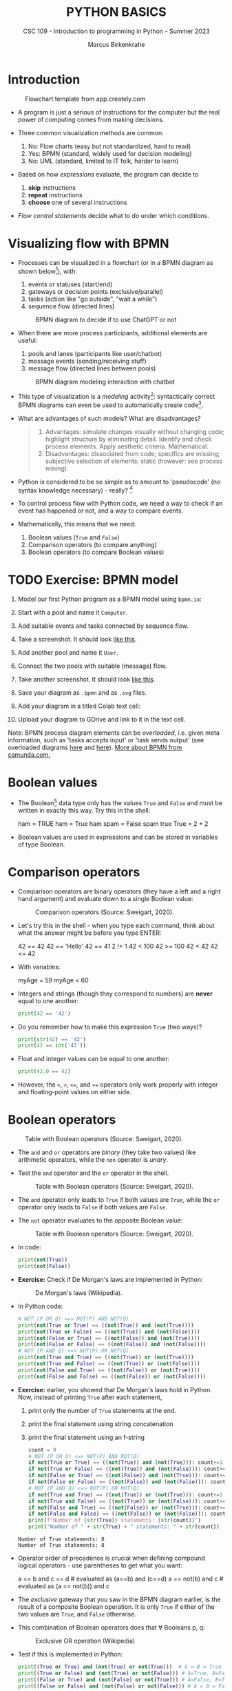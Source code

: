 #+TITLE:PYTHON BASICS
#+AUTHOR: Marcus Birkenkrahe
#+SUBTITLE: CSC 109 - Introduction to programming in Python - Summer 2023
#+STARTUP: overview hideblocks indent inlineimages
#+PROPERTY: header-args:python :results output :exports both :session *Python*
* Introduction
#+attr_latex: :width 400px
#+caption: Flowchart template from app.creately.com
[[../img/py_flowchart.png]]

- A program is just a serious of instructions for the computer but the
  real power of computing comes from making decisions.

- Three common visualization methods are common:
  1) No: Flow charts (easy but not standardized, hard to read)
  2) Yes: BPMN (standard, widely used for decision modeling)
  3) No: UML (standard, limited to IT folk, harder to learn)
  
- Based on how /expressions/ evaluate, the program can decide to
  1) *skip* instructions
  2) *repeat* instructions
  3) *choose* one of several instructions

- /Flow control statements/ decide what to do under which conditions.

* Visualizing flow with BPMN

- Processes can be visualized in a flowchart (or in a BPMN diagram as
  shown below[fn:1]), with:
  1) events or statuses (start/end)
  2) gateways or decision points (exclusive/parallel)
  3) tasks (action like "go outside", "wait a while")
  4) sequence flow (directed lines)
  #+attr_latex: :width 400px
  #+caption: BPMN diagram to decide if to use ChatGPT or not
  [[../img/py_chatbot_1.png]]

- When there are more process participants, additional elements are
  useful:
  1) pools and lanes (participants like user/chatbot)
  2) message events (sending/receiving stuff)
  3) message flow (directed lines between pools)
  #+attr_latex: :width 400px
  #+caption: BPMN diagram modeling interaction with chatbot
  [[../img/py_chatbot_2.png]]

- This type of visualization is a /modeling/ activity[fn:2]:
  syntactically correct BPMN diagrams can even be used to
  automatically create code[fn:3].

- What are advantages of such models? What are disadvantages?
  #+begin_quote
  1. Advantages: simulate changes visually without changing code;
     highlight structure by eliminating detail. Identify and check
     process elements. Apply aesthetic criteria. Mathematical.
  2. Disadvantages: dissociated from code; specifics are missing;
     subjective selection of elements; static (however: see process
     mining).
  #+end_quote

- Python is considered to be so simple as to amount to 'pseudocode'
  (no syntax knowledge necessary) - really? [fn:5]
  #+attr_latex: :width 400px
  [[../img/2_complex.png]]
  
- To control process flow with Python code, we need a way to check if
  an event has happened or not, and a way to compare events.

- Mathematically, this means that we need:
  1) Boolean values (~True~ and ~False~)
  2) Comparison operators (to compare anything)
  3) Boolean operators (to compare Boolean values)

* TODO Exercise: BPMN model

1) Model our first Python program as a BPMN model using ~bpmn.io~:
   #+attr_latex: :width 300px
   [[../img/bpmn1.png]]  [[../img/bpmn2.png]]
   
2) Start with a pool and name it ~Computer~.
3) Add suitable events and tasks connected by sequence flow.
4) Take a screenshot. It should look [[https://github.com/birkenkrahe/admin/blob/main/RoamNotes/img/py_first.png][like this]].
5) Add another pool and name it ~User~.
6) Connect the two pools with suitable (message) flow.
7) Take another screenshot. It should look [[https://github.com/birkenkrahe/admin/blob/main/RoamNotes/img/py_first_user.png][like this]].
8) Save your diagram as ~.bpmn~ and as ~.svg~ files.
9) Add your diagram in a titled Colab text cell:
   #+attr_latex: :width 400px
    [[../img/2_colab_diagram.png]]
10) Upload your diagram to GDrive and link to it in the text cell.

Note: BPMN process diagram elements can be /overloaded/, i.e. given meta
information, such as 'tasks accepts input' or 'task sends output' (see
overloaded diagrams [[https://github.com/birkenkrahe/admin/blob/main/RoamNotes/img/py_first_overloaded.png][here]] and [[https://github.com/birkenkrahe/admin/blob/main/RoamNotes/img/py_first_user_overloaded.png][here]]). [[https://camunda.com/bpmn/reference/][More about BPMN from camunda.com.]]

* Boolean values

- The Boolean[fn:4] data type only has the values ~True~ and ~False~ and
  must be written in exactly this way. Try this in the shell:
  #+begin_example python :
    ham = TRUE
    ham = True
    ham
    spam = False
    spam
    true
    True = 2 + 2
  #+end_example

- Boolean values are used in expressions and can be stored in
  variables of type Boolean.

* Comparison operators

- Comparison operators are binary operators (they have a left and a
  right hand argument) and evaluate down to a single Boolean value:
  #+attr_latex :width 400px
  #+caption: Comparison operators (Source: Sweigart, 2020).
  [[./img/py_comparison.png]]

- Let's try this in the shell - when you type each command, think
  about what the answer might be before you type ENTER:
  #+begin_example python
    42 == 42
    42 == 'Hello'
    42 == 41
    2 !+ 1
    42 < 100
    42 >= 100
    42 < 42
    42 <= 42
  #+end_example

- With variables:
  #+begin_example python
    myAge = 59
    myAge < 60
  #+end_example

- Integers and strings (though they correspond to numbers) are *never*
  equal to one another:
  #+begin_src python
    print(42 == '42')
  #+end_src

- Do you remember how to make this expression ~True~ (two ways)?
  #+begin_src python
    print(str(42) == '42')
    print(42 == int('42'))
  #+end_src

- Float and integer values can be equal to one another:
  #+begin_src python
    print(42.0 == 42)
  #+end_src

- However, the ~<~, ~>~, ~<=~, and ~>=~ operators only work properly with
  integer and floating-point values on either side.

* Boolean operators
#+attr_latex :width 400px
#+caption: Table with Boolean operators (Source: Sweigart, 2020).
[[./img/py_and.png]]

- The ~and~ and ~or~ operators are /binary/ (they take two values) like
  arithmetic operators, while the ~non~ operator is /unary/.

- Test the ~and~ operator and the ~or~ operator in the shell.
  #+attr_latex :width 400px
  #+caption: Table with Boolean operators (Source: Sweigart, 2020).
  [[./img/py_or.png]]

- The ~and~ operator only leads to ~True~ if both values are ~True~, while
  the ~or~ operator only leads to ~False~ if both values are ~False~.

- The ~not~ operator evaluates to the opposite Boolean value:
  #+attr_latex :width 400px
  #+caption: Table with Boolean operators (Source: Sweigart, 2020).
  [[./img/py_not.png]]

- In code:
  #+begin_src python
    print(not(True))
    print(not(False))
  #+end_src

- *Exercise:* Check if De Morgan's laws are implemented in Python:
  #+attr_latex :width 400px
  #+caption: De Morgan's laws (Wikipedia).
  [[./img/py_de_morgan.png]]

- In Python code:
  #+begin_src python
    # NOT (P OR Q) <=> NOT(P) AND NOT(Q)
    print(not(True or True) == ((not(True)) and (not(True))))
    print(not(True or False) == ((not(True)) and (not(False))))
    print(not(False or True) == ((not(False)) and (not(True))))
    print(not(False or False) == ((not(False)) and (not(False))))
    # NOT (P AND Q) <=> NOT(P) OR NOT(Q)
    print(not(True and True) == ((not(True)) or (not(True))))
    print(not(True and False) == ((not(True)) or (not(False))))
    print(not(False and True) == ((not(False)) or (not(True))))
    print(not(False and False) == ((not(False)) or (not(False))))
  #+end_src

- *Exercise:* earlier, you showed that De Morgan's laws hold in
  Python. Now, instead of printing ~True~ after each statement,
  1) print only the number of ~True~ statements at the end.
  2) print the final statement using string concatenation
  3) print the final statement using an f-string
  #+begin_src python
    count = 0
    # NOT (P OR Q) <=> NOT(P) AND NOT(Q)
    if not(True or True) == ((not(True)) and (not(True))): count+=1
    if not(True or False) == ((not(True)) and (not(False))): count+=1
    if not(False or True) == ((not(False)) and (not(True))): count+=1
    if not(False or False) == ((not(False)) and (not(False))): count+=1
    # NOT (P AND Q) <=> NOT(P) OR NOT(Q)
    if not(True and True) == ((not(True)) or (not(True))): count+=1
    if not(True and False) == ((not(True)) or (not(False))): count+=1
    if not(False and True) == ((not(False)) or (not(True))): count+=1
    if not(False and False) == ((not(False)) or (not(False))): count+=1
    print(f"Number of {str(True)} statements: {str(count)}")
    print("Number of " + str(True) + " statements: " + str(count))
  #+end_src

  #+RESULTS:
  : Number of True statements: 8
  : Number of True statements: 8

- Operator order of precedence is crucial when defining compound
  logical operators - use parentheses to get what you want:
  #+begin_example python
    a == b and c == d # evaluated as (a==b) and (c==d)
    a == not(b) and c # evaluated as (a == not(b)) and c
  #+end_example

- The /exclusive/ gateway that you saw in the BPMN diagram earlier, is
  the result of a composite Boolean operation. It is only ~True~ if
  either of the two values are ~True~, and ~False~ otherwise.

- This combination of Boolean operators does that \forall Booleans p, q:
  #+attr_latex :width 400px
  #+caption: Exclusive OR operation (Wikipedia)
  [[./img/py_xor.png]]

- Test if this is implemented in Python:
  #+begin_src python
    print((True or True) and (not(True) or not(True)))  # A = B = True
    print((True or False) and (not(True) or not(False))) # A=True, B=False
    print((False or True) and (not(False) or not(True))) # A=False, B=True
    print((False or False) and (not(False) or not(False))) # A = B = False
  #+end_src

  #+RESULTS:
  : False
  : True
  : True
  : False

- Fortunately, Python has an bit-wise XOR ('exclusive ~or~) operator:
  #+begin_src python
    print(True ^ True)
    print(True ^ False)
    print(False ^ True)
    print(False ^ False)
  #+end_src

  #+RESULTS:
  : False
  : True
  : True
  : False

* Compound logical operators

- Comparison and Boolean operators can be mixed to establish more
  complicated logical dependencies.
  #+begin_src python
    print((4 < 5) and (5 < 6))
    print((4 < 5) and (9 < 6))
    print((1 == 2) or (2 == 2))
  #+end_src

- Here is the evaluation process of the computer:
  #+attr_latex: :width 150px
  [[./img/py_compound.png]]

- Compound logical expressions are common in database queries to
  filter records that satisfy several conditions for different
  features - here is an SQLite example:
  #+begin_src sqlite
    -- .databases -- check database
    -- CREATE TABLE people -- create table
    --        (f_name TEXT, l_name TEXT,
    --         century text, phy INTEGER, eng INTEGER);
    -- .tables -- check tables
    -- INSERT INTO people VALUES ("Albert","Einstein","19",TRUE,FALSE);
    -- INSERT INTO people VALUES ("Elon","Musk","20",FALSE,TRUE);
    -- INSERT INTO people VALUES ("Nikola","Tesla","19",TRUE,TRUE);
    -- ------------------------------------------------------------
    .mode box
    SELECT * FROM people; -- return only people born in the 19th century
    -- who were both physicists and engineers:
    SELECT * FROM people WHERE born=="19" AND eng==TRUE AND phy==TRUE;
  #+end_src

  #+RESULTS:
  #+begin_example
  ┌────────┬──────────┬──────┬─────┬─────┐
  │ f_name │  l_name  │ born │ phy │ eng │
  ├────────┼──────────┼──────┼─────┼─────┤
  │ Albert │ Einstein │ 19   │ 1   │ 0   │
  │ Elon   │ Musk     │ 20   │ 0   │ 1   │
  │ Nikola │ Tesla    │ 19   │ 1   │ 1   │
  └────────┴──────────┴──────┴─────┴─────┘
  ┌────────┬────────┬──────┬─────┬─────┐
  │ f_name │ l_name │ born │ phy │ eng │
  ├────────┼────────┼──────┼─────┼─────┤
  │ Nikola │ Tesla  │ 19   │ 1   │ 1   │
  └────────┴────────┴──────┴─────┴─────┘
  #+end_example

  #+attr_latex: :width 400px
  #+caption: Nikola Tesla (1856-1943)
  [[./img/py_tesla.jpg]]

- For example, to test if someone's age is both greater than 20 and if
  he owns a cat:
  #+begin_src python
    age = 22
    pet = 'cat'
    age > 20 and pet == 'cat'
  #+end_src

- Let's say Joe is 20 and Jane is 24 years old, Joe has a dog, and
  Jane has a cat:
  1) Establish suitable variables for Joe and Jane
  2) Assign the correct values to these variables
  #+begin_src python :results silent
    # Assign age and pet for Joe and Jane
    age_joe, pet_joe = 20, 'dog'
    age_jane, pet_jane = 24, 'cat'
  #+end_src

- Using these variables and their values, check:
  1) Does Jane have a dog?
  2) Is Joe younger or as old as Jane?
  3) Is Jane as old as Joe, and do they have different pets?
  4) Is Jane older than Joe, or is Jane's pet a dog?
  #+begin_src python
    # Does Jane have a dog?
    print(pet_jane == 'dog')
    # Is Joe younger or as old as Jane?
    print(age_joe <= age_jane)
    # Is Jane as old as Joe, and do they have different pets?
    print((age_jane == age_joe) and (pet_jane != pet_joe))
    # Is Jane older than Joe, or is Jane's pet a dog?
    print((age_jane >= age_joe) or (pet_jane == 'dog'))
  #+end_src

- Lastly, check if 4 is (2+2) and (2*2) but (2+2) is not 5:
  #+begin_src python
    print(2 + 2 == 4 and not 2 + 2
  #+end_src

* Summary

- The Boolean data type has only two values: ~True~ and ~False~ (both
  beginning with capital letters).

- Comparison operators compare two values and evaluate to a Boolean
  value: ~==~, ~!=~, ~<~, ~>~, ~<=~, ~>=~

- ~==~ is a comparison operator, while ~=~ is the assignment operator for
  variables.

- Boolean operators (~and~, ~or~, ~not~) also evaluate to Boolean values.

* TODO Glossary

| TERM/COMMAND    | MEANING                                       |
|-----------------+-----------------------------------------------|

* References

- IBM (2023). BPEL process. URL: [[https://www.ibm.com/docs/en/baw/22.x?topic=types-bpel-process][ibm.com]].
- Camunda (2022). Web-based tooling for BPMN, DMN and Forms. URL:
  [[https://bpmn.io/][bpmn.io]].
  
* Footnotes
[fn:5]The code example (from [[https://realpython.com/python-refactoring/][Shaw, 2019]]) has 'cyclomatic complexity'
of 5, i.e. there are 5 independent code paths that the Python
interpreter can follow to get to the end of the application.

[fn:1]BPMN stands for "Business Process Model and Notation" and is a
standardized, diagrammatic language especially suited to modeling
business processes. Correct BPMN diagrams can be auto-translated into
code using BPEL (Business Process Execution Language) - see
OMG, 2010. For more information [[https://camunda.com/bpmn/][see here]], and to try it [[https://bpmn.io][see here]].

[fn:2]For a (new, short) book on modeling in Python, see Downey,
Modeling and Simulation in Python (NoStarch, 2023), [[https://allendowney.github.io/ModSimPy/index.html][free online]]. It is
also one of the textbooks for DSC 482.02 Data and Process Modeling
(fall 2023).

[fn:3]IBM has developed a language called BPEL (Business Process
Execution Language) that facilitates this process ([[https://www.ibm.com/docs/en/baw/22.x?topic=types-bpel-process][IBM, 2023]]).

[fn:4]This type name is capitalized because it is named after the
mathematician [[https://en.wikipedia.org/wiki/George_Boole][George Boole]] (1815-1864) who found Boolean algebra,
which can be used to design circuits in terms of logic gates.
